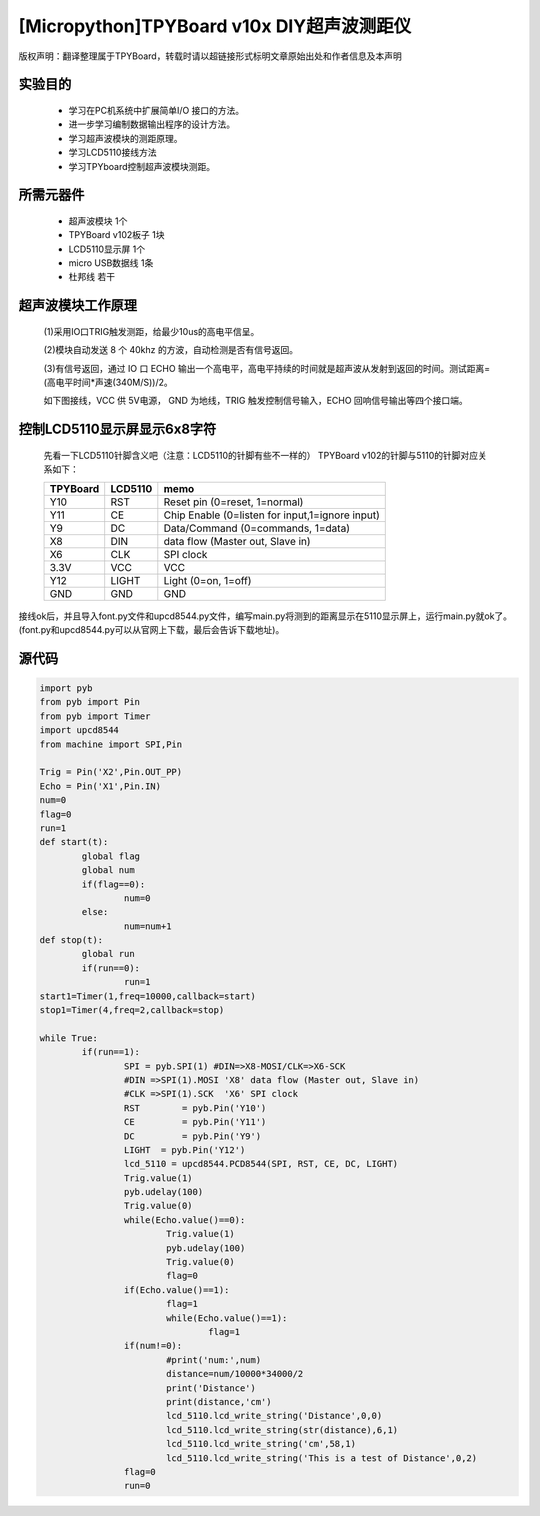 [Micropython]TPYBoard v10x DIY超声波测距仪
=========================================

版权声明：翻译整理属于TPYBoard，转载时请以超链接形式标明文章原始出处和作者信息及本声明

实验目的
------------------

	- 学习在PC机系统中扩展简单I/O 接口的方法。
	- 进一步学习编制数据输出程序的设计方法。
	- 学习超声波模块的测距原理。
	- 学习LCD5110接线方法
	- 学习TPYboard控制超声波模块测距。

所需元器件
-------------------

	- 超声波模块 1个
	- TPYBoard v102板子 1块
	- LCD5110显示屏 1个
	- micro USB数据线 1条
	- 杜邦线 若干

超声波模块工作原理
---------------------------

	(1)采用IO口TRIG触发测距，给最少10us的高电平信呈。

	(2)模块自动发送 8 个 40khz 的方波，自动检测是否有信号返回。

	(3)有信号返回，通过 IO 口 ECHO 输出一个高电平，高电平持续的时间就是超声波从发射到返回的时间。测试距离=(高电平时间*声速(340M/S))/2。

	如下图接线，VCC 供 5V电源， GND 为地线，TRIG 触发控制信号输入，ECHO 回响信号输出等四个接口端。

.. image:: http://www.micropython.net.cn/ueditor/php/upload/image/20161116/1479286451773829.png

控制LCD5110显示屏显示6x8字符
---------------------------------

	先看一下LCD5110针脚含义吧（注意：LCD5110的针脚有些不一样的）
	TPYBoard v102的针脚与5110的针脚对应关系如下：

	+----------+------------+------------------------------------------------+
	| TPYBoard | LCD5110    | memo                                           |
	+==========+============+================================================+
	|Y10       | RST        | Reset pin (0=reset, 1=normal)                  |
	+----------+------------+------------------------------------------------+
	|Y11       | CE         | Chip Enable (0=listen for input,1=ignore input)|
	+----------+------------+------------------------------------------------+
	|Y9        | DC         | Data/Command (0=commands, 1=data)              |
	+----------+------------+------------------------------------------------+
	|X8        | DIN        | data flow (Master out, Slave in)               |
	+----------+------------+------------------------------------------------+
	|X6        | CLK        | SPI clock                                      |
	+----------+------------+------------------------------------------------+
	|3.3V      | VCC        | VCC                                            |
	+----------+------------+------------------------------------------------+
	|Y12       | LIGHT      | Light (0=on, 1=off)                            |
	+----------+------------+------------------------------------------------+
	|GND       | GND        | GND                                            |
	+----------+------------+------------------------------------------------+

接线ok后，并且导入font.py文件和upcd8544.py文件，编写main.py将测到的距离显示在5110显示屏上，运行main.py就ok了。(font.py和upcd8544.py可以从官网上下载，最后会告诉下载地址)。

源代码
--------------

.. code-block:: python

	import pyb
	from pyb import Pin
	from pyb import Timer
	import upcd8544
	from machine import SPI,Pin

	Trig = Pin('X2',Pin.OUT_PP)
	Echo = Pin('X1',Pin.IN)
	num=0
	flag=0
	run=1
	def start(t):
		global flag
		global num
		if(flag==0):
			num=0
		else:
			num=num+1
	def stop(t):
		global run
		if(run==0):
			run=1
	start1=Timer(1,freq=10000,callback=start)
	stop1=Timer(4,freq=2,callback=stop)

	while True:
		if(run==1):
			SPI = pyb.SPI(1) #DIN=>X8-MOSI/CLK=>X6-SCK
			#DIN =>SPI(1).MOSI 'X8' data flow (Master out, Slave in)
			#CLK =>SPI(1).SCK  'X6' SPI clock
			RST	   = pyb.Pin('Y10')
			CE	   = pyb.Pin('Y11')
			DC	   = pyb.Pin('Y9')
			LIGHT  = pyb.Pin('Y12')
			lcd_5110 = upcd8544.PCD8544(SPI, RST, CE, DC, LIGHT)
			Trig.value(1)
			pyb.udelay(100)
			Trig.value(0)
			while(Echo.value()==0):
				Trig.value(1)
				pyb.udelay(100)
				Trig.value(0)
				flag=0
			if(Echo.value()==1):
				flag=1
				while(Echo.value()==1):
					flag=1
			if(num!=0):
				#print('num:',num)
				distance=num/10000*34000/2
				print('Distance')
				print(distance,'cm')
				lcd_5110.lcd_write_string('Distance',0,0)
				lcd_5110.lcd_write_string(str(distance),6,1)
				lcd_5110.lcd_write_string('cm',58,1)
				lcd_5110.lcd_write_string('This is a test of Distance',0,2)
			flag=0
			run=0

